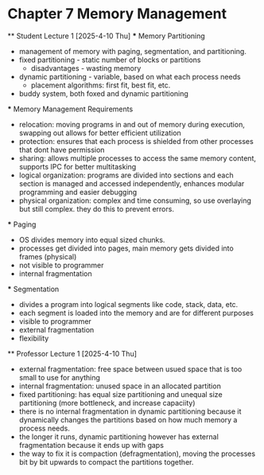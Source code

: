 * Chapter 7 Memory Management
    ** Student Lecture 1 [2025-4-10 Thu]
        *** Memory Partitioning
            - management of memory with paging, segmentation, and partitioning. 
            - fixed partitioning - static number of blocks or partitions 
                - disadvantages - wasting memory 
            - dynamic partitioning - variable, based on what each process needs 
                - placement algorithms: first fit, best fit, etc. 
            - buddy system, both foxed and dynamic partitioning
        
        *** Memory Management Requirements 
            - relocation: moving programs in and out of memory during execution, swapping out allows for better efficient utilization 
            - protection: ensures that each process is shielded from other processes that dont have permission
            - sharing: allows multiple processes to access the same memory content, supports IPC for better multitasking
            - logical organization: programs are divided into sections and each section is managed and accessed independently, enhances modular programming and easier debugging 
            - physical organization: complex and time consuming, so use overlaying but still complex. they do this to prevent errors. 

        *** Paging 
            - OS divides memory into equal sized chunks. 
            - processes get divided into pages, main memory gets divided into frames (physical)
            - not visible to programmer
            - internal fragmentation 
            
        *** Segmentation 
            - divides a program into logical segments like code, stack, data, etc. 
            - each segment is loaded into the memory and are for different purposes 
            - visible to programmer
            - external fragmentation 
            - flexibility 
            
    ** Professor Lecture 1 [2025-4-10 Thu]
        - external fragmentation: free space between usued space that is too small to use for anything
        - internal fragmentation: unused space in an allocated partition 
        - fixed partitioning: has equal size partitioning and unequal size partitioning (more bottleneck, and increase capaciity)
        - there is no internal fragmentation in dynamic partitioning because it dynamically changes the partitions based on how much memory a process needs.
        - the longer it runs, dynamic partitioning however has external fragmentation because it ends up with gaps
        - the way to fix it is compaction (defragmentation), moving the processes bit by bit upwards to compact the partitions together.